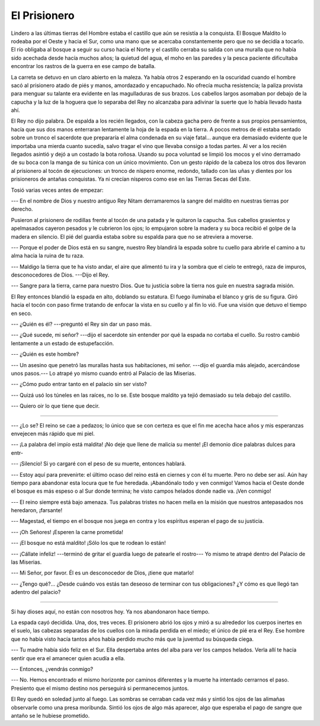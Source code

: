 El Prisionero
=============

Lindero a las últimas tierras del Hombre estaba el castillo que aún se resistía
a la conquista. El Bosque Maldito lo rodeaba por el Oeste y hacia el Sur, como
una mano que se acercaba constantemente pero que no se decidía a tocarlo. El
río obligaba al bosque a seguir su curso hacia el Norte y el castillo cerraba
su salida con una muralla que no había sido acechada desde hacía muchos años;
la quietud del agua, el moho en las paredes y la pesca paciente dificultaba
encontrar los rastros de la guerra en ese campo de batalla.

La carreta se detuvo en un claro abierto en la maleza. Ya había otros 2
esperando en la oscuridad cuando el hombre sacó al prisionero atado de piés y 
manos, amordazado y encapuchado. No ofrecía mucha resistencia; la paliza
provista para menguar su talante era evidente en las magulladuras de sus
brazos. Los cabellos largos asomaban por debajo de la capucha y la luz de la
hoguera que lo separaba del Rey no alcanzaba para adivinar la suerte que lo
había llevado hasta ahí.

El Rey no dijo palabra. De espalda a los recién llegados, con la cabeza gacha
pero de frente a sus propios pensamientos, hacía que sus dos manos enterraran
lentamente la hoja de la espada en la tierra. A pocos metros de él estaba
sentado sobre un tronco el sacerdote que prepararía el alma condenada en su
viaje fatal... aunque era demasiado evidente que le importaba una mierda cuanto
sucedía, salvo tragar el vino que llevaba consigo a todas partes. Al ver a los
recién llegados asintió y dejó a un costado la bota roñosa. Usando su poca
voluntad se limpió los mocos y el vino derramado de su boca con la manga de su
túnica con un único movimiento. Con un gesto rápido de la cabeza los otros dos
llevaron al prisionero al tocón de ejecuciones: un tronco de níspero enorme,
redondo, tallado con las uñas y dientes por los prisioneros de antañas
conquistas. Ya ni crecían nísperos como ese en las Tierras Secas del Este.

Tosió varias veces antes de empezar:

--- En el nombre de Dios y nuestro antiguo Rey Nitam derramaremos la sangre del
maldito en nuestras tierras por derecho.

Pusieron al prisionero de rodillas frente al tocón de una patada y le quitaron
la capucha. Sus cabellos grasientos y apelmasados cayeron pesados y le
cubrieron los ojos; lo empujaron sobre la madera y su boca recibió el golpe de
la madera en silencio. El pié del guardia estaba sobre su espalda para que no
se atreviera a moverse.

--- Porque el poder de Dios está en su sangre, nuestro Rey blandirá la espada
sobre tu cuello para abrirle el camino a tu alma hacia la ruina de tu raza.

--- Maldigo la tierra que te ha visto andar, el aire que alimentó tu ira y la
sombra que el cielo te entregó, raza de impuros, desconocedores de Dios.
---Dijo el Rey.

--- Sangre para la tierra, carne para nuestro Dios. Que tu justicia sobre la
tierra nos guíe en nuestra sagrada misión.

El Rey entonces blandió la espada en alto, doblando su estatura. El fuego
iluminaba el blanco y gris de su figura. Giró hacia el tocón con paso firme
tratando de enfocar la vista en su cuello y al fin lo vió. Fue una visión que
detuvo el tiempo en seco.

--- ¿Quién es él? ---preguntó el Rey sin dar un paso más.

--- ¿Qué sucede, mi señor?  ---dijo el sacerdote sin entender por qué la espada
no cortaba el cuello. Su rostro cambió lentamente a un estado de estupefacción.

--- ¿Quién es este hombre?

--- Un asesino que penetró las murallas hasta sus habitaciones, mi señor.
---dijo el guardia más alejado, acercándose unos pasos.--- Lo atrapé yo
mismo cuando entró al Palacio de las Miserias.

--- ¿Cómo pudo entrar tanto en el palacio sin ser visto?

--- Quizá usó los túneles en las raíces, no lo se. Este bosque maldito ya tejió
demasiado su tela debajo del castillo.

--- Quiero oir lo que tiene que decir.

-------------------------------------------------------------------------------

--- ¿Lo se? El reino se cae a pedazos; lo único que se con certeza es que el
fin me acecha hace años y mis esperanzas envejecen más rápido que mi piel.

--- ¡La palabra del impío está maldita! ¡No deje que llene de malicia su mente!
¡El demonio dice palabras dulces para entr-

--- ¡Silencio! Si yo cargaré con el peso de su muerte, entonces hablará.

--- Estoy aquí para prevenirte: el último ocaso del reino está en ciernes y con
él tu muerte. Pero no debe ser así. Aún hay tiempo para abandonar esta locura
que te fue heredada. ¡Abandónalo todo y ven conmigo! Vamos hacia el Oeste donde
el bosque es más espeso o al Sur donde termina; he visto campos helados donde
nadie va. ¡Ven conmigo!

--- El reino siempre está bajo amenaza. Tus palabras tristes no hacen mella en
la misión que nuestros antepasados nos heredaron, ¡farsante!

--- Magestad, el tiempo en el bosque nos juega en contra y los espíritus
esperan el pago de su justicia.

--- ¡Oh Señores! ¡Esperen la carne prometida!

--- ¡El bosque no está maldito! ¡Sólo los que te rodean lo están!

--- ¡Cállate infeliz! ---terminó de gritar el guardia luego de patearle el 
rostro--- Yo mismo te atrapé dentro del Palacio de las Miserias.

--- Mi Señor, por favor. Él es un desconocedor de Dios, ¡tiene que matarlo!

--- ¿Tengo qué?... ¿Desde cuándo vos estás tan deseoso de terminar con tus
obligaciones? ¿Y cómo es que llegó tan adentro del palacio?

-------------------------------------------------------------------------------

Si hay dioses aquí, no están con nosotros hoy. Ya nos abandonaron hace tiempo.

La espada cayó decidida. Una, dos, tres veces. El prisionero abrió los ojos y
miró a su alrededor los cuerpos inertes en el suelo, las cabezas separadas de
los cuellos con la mirada perdida en el miedo; el único de pié era el Rey. Ese
hombre que no había visto hacía tantos años había perdido mucho más que la
juventud su búsqueda ciega.

--- Tu madre había sido feliz en el Sur. Ella despertaba antes del alba para
ver los campos helados. Verla allí te hacía sentir que era el amanecer quien
acudía a ella.

--- Entonces, ¿vendrás conmigo?

--- No. Hemos encontrado el mismo horizonte por caminos diferentes y la muerte
ha intentado cerrarnos el paso. Presiento que el mismo destino nos perseguirá
si permanecemos juntos.

El Rey quedó en soledad junto al fuego. Las sombras se cerraban cada vez más y
sintió los ojos de las alimañas observarle como una presa moribunda. Sintió los
ojos de algo más aparecer, algo que esperaba el pago de sangre que antaño se le
hubiese prometido.
